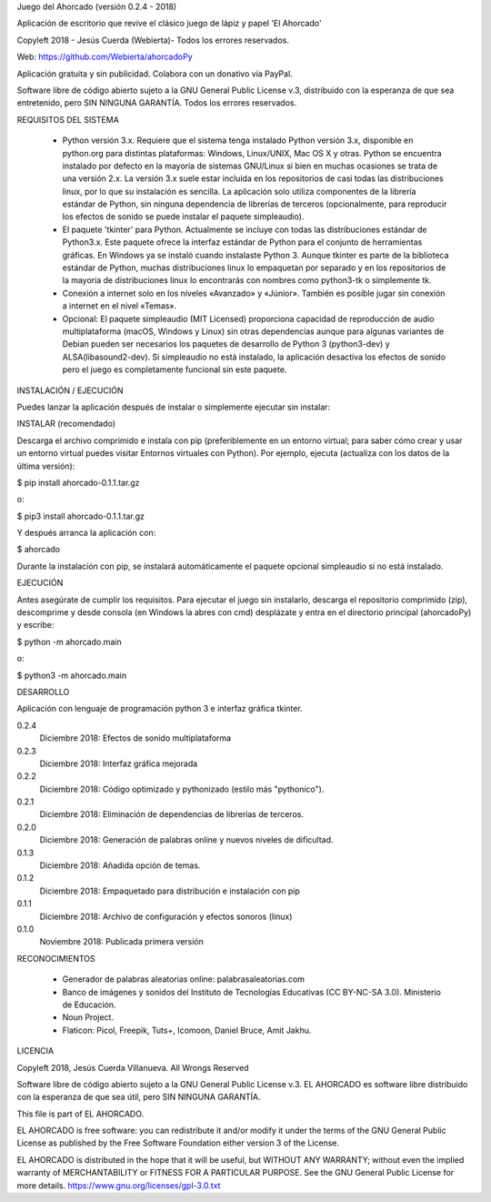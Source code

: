 Juego del Ahorcado (versión 0.2.4 - 2018)

Aplicación de escritorio que revive el clásico juego de lápiz y papel 'El Ahorcado'

Copyleft 2018 - Jesús Cuerda (Webierta)- Todos los errores reservados.

Web: https://github.com/Webierta/ahorcadoPy

Aplicación gratuita y sin publicidad. Colabora con un donativo vía PayPal.

Software libre de código abierto sujeto a la GNU General Public License v.3, distribuido con la esperanza de que sea entretenido, pero SIN NINGUNA GARANTÍA. Todos los errores reservados.

REQUISITOS DEL SISTEMA

  - Python versión 3.x. Requiere que el sistema tenga instalado Python versión 3.x, disponible en python.org para distintas plataformas: Windows, Linux/UNIX, Mac OS X y otras. Python se encuentra instalado por defecto en la mayoría de sistemas GNU/Linux si bien en muchas ocasiones se trata de una versión 2.x. La versión 3.x suele estar incluida en los repositorios de casi todas las distribuciones linux, por lo que su instalación es sencilla. La aplicación solo utiliza componentes de la librería estándar de Python, sin ninguna dependencia de librerías de terceros (opcionalmente, para reproducir los efectos de sonido se puede instalar el paquete simpleaudio).

  - El paquete 'tkinter' para Python. Actualmente se incluye con todas las distribuciones estándar de Python3.x. Este paquete ofrece la interfaz estándar de Python para el conjunto de herramientas gráficas. En Windows ya se instaló cuando instalaste Python 3. Aunque tkinter es parte de la biblioteca estándar de Python, muchas distribuciones linux lo empaquetan por separado y en los repositorios de la mayoría de distribuciones linux lo encontrarás con nombres como python3-tk o simplemente tk.

  - Conexión a internet solo en los niveles «Avanzado» y «Júnior». También es posible jugar sin conexión a internet en el nivel «Temas».

  - Opcional: El paquete simpleaudio (MIT Licensed) proporciona capacidad de reproducción de audio multiplataforma (macOS, Windows y Linux) sin otras dependencias aunque para algunas variantes de Debian pueden ser necesarios los paquetes de desarrollo de Python 3 (python3-dev) y ALSA(libasound2-dev). Si simpleaudio no está instalado, la aplicación desactiva los efectos de sonido pero el juego es completamente funcional sin este paquete.

INSTALACIÓN / EJECUCIÓN

Puedes lanzar la aplicación después de instalar o simplemente ejecutar sin instalar:

INSTALAR (recomendado)

Descarga el archivo comprimido e instala con pip (preferiblemente en un entorno virtual; para saber cómo crear y usar un entorno virtual puedes visitar Entornos virtuales con Python). Por ejemplo, ejecuta (actualiza con los datos de la última versión):

$ pip install ahorcado-0.1.1.tar.gz

o:

$ pip3 install ahorcado-0.1.1.tar.gz

Y después arranca la aplicación con:

$ ahorcado

Durante la instalación con pip, se instalará automáticamente el paquete opcional simpleaudio si no está instalado.

EJECUCIÓN

Antes asegúrate de cumplir los requisitos. Para ejecutar el juego sin instalarlo, descarga el repositorio comprimido (zip), descomprime y desde consola (en Windows la abres con cmd) desplázate y entra en el directorio principal (ahorcadoPy) y escribe:

$ python -m ahorcado.main

o:

$ python3 -m ahorcado.main

DESARROLLO

Aplicación con lenguaje de programación python 3 e interfaz gráfica tkinter.

0.2.4
    Diciembre 2018: Efectos de sonido multiplataforma
0.2.3
    Diciembre 2018: Interfaz gráfica mejorada
0.2.2
    Diciembre 2018: Código optimizado y pythonizado (estilo más "pythonico").
0.2.1
    Diciembre 2018: Eliminación de dependencias de librerías de terceros.
0.2.0
    Diciembre 2018: Generación de palabras online y nuevos niveles de dificultad.
0.1.3
    Diciembre 2018: Añadida opción de temas.
0.1.2
    Diciembre 2018: Empaquetado para distribución e instalación con pip
0.1.1
    Diciembre 2018: Archivo de configuración y efectos sonoros (linux)
0.1.0
    Noviembre 2018: Publicada primera versión

RECONOCIMIENTOS

  - Generador de palabras aleatorias online: palabrasaleatorias.com
  - Banco de imágenes y sonidos del Instituto de Tecnologías Educativas (CC BY-NC-SA 3.0). Ministerio de Educación.
  - Noun Project.
  - Flaticon: Picol, Freepik, Tuts+, Icomoon, Daniel Bruce, Amit Jakhu.

LICENCIA

Copyleft 2018, Jesús Cuerda Villanueva. All Wrongs Reserved

Software libre de código abierto sujeto a la GNU General Public License v.3. EL AHORCADO es software libre distribuido con la esperanza de que sea útil, pero SIN NINGUNA GARANTÍA.

This file is part of EL AHORCADO.

EL AHORCADO is free software: you can redistribute it and/or modify it under the terms of the GNU General Public License as published by the Free Software Foundation either version 3 of the License.

EL AHORCADO is distributed in the hope that it will be useful, but WITHOUT ANY WARRANTY; without even the implied warranty of MERCHANTABILITY or FITNESS FOR A PARTICULAR PURPOSE. See the GNU General Public License for more details. https://www.gnu.org/licenses/gpl-3.0.txt
